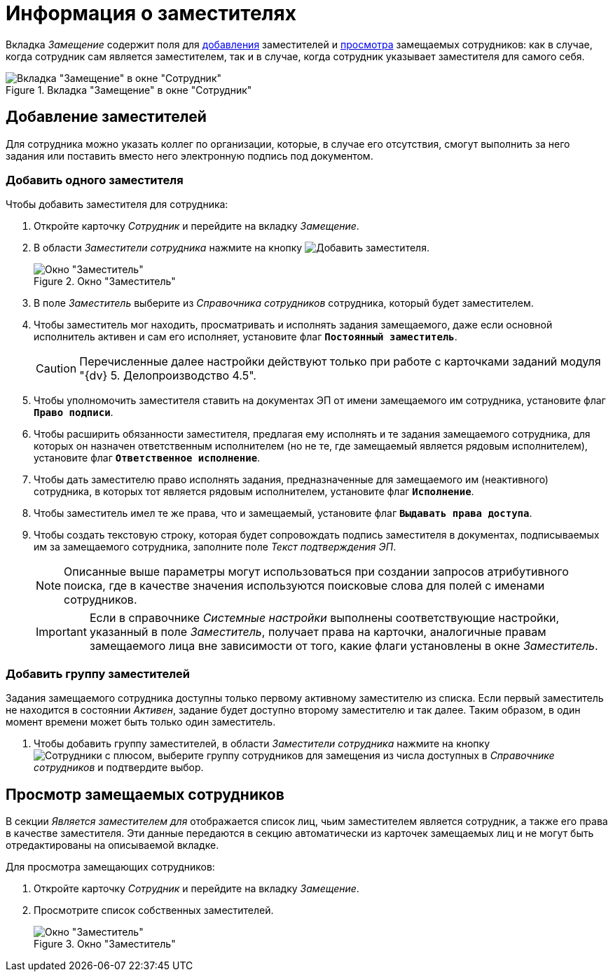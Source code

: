 = Информация о заместителях

Вкладка _Замещение_ содержит поля для <<new-deputy,добавления>> заместителей и <<see-deputies,просмотра>> замещаемых сотрудников: как в случае, когда сотрудник сам является заместителем, так и в случае, когда сотрудник указывает заместителя для самого себя.

.Вкладка "Замещение" в окне "Сотрудник"
image::staff-employee-deputies.png[Вкладка "Замещение" в окне "Сотрудник"]

[#new-deputy]
== Добавление заместителей

Для сотрудника можно указать коллег по организации, которые, в случае его отсутствия, смогут выполнить за него задания или поставить вместо него электронную подпись под документом.

[#deputy-one]
=== Добавить одного заместителя

.Чтобы добавить заместителя для сотрудника:
. Откройте карточку _Сотрудник_ и перейдите на вкладку _Замещение_.
. В области _Заместители сотрудника_ нажмите на кнопку image:buttons/add-deputy.png[Добавить заместителя].
+
.Окно "Заместитель"
image::staff-deputy-window.png[Окно "Заместитель"]
+
. В поле _Заместитель_ выберите из _Справочника сотрудников_ сотрудника, который будет заместителем.
. Чтобы заместитель мог находить, просматривать и исполнять задания замещаемого, даже если основной исполнитель активен и сам его исполняет, установите флаг `*Постоянный заместитель*`.
+
CAUTION: Перечисленные далее настройки действуют только при работе с карточками заданий модуля "{dv} 5. Делопроизводство 4.5".
+
. Чтобы уполномочить заместителя ставить на документах ЭП от имени замещаемого им сотрудника, установите флаг `*Право подписи*`.
. Чтобы расширить обязанности заместителя, предлагая ему исполнять и те задания замещаемого сотрудника, для которых он назначен ответственным исполнителем (но не те, где замещаемый является рядовым исполнителем), установите флаг `*Ответственное исполнение*`.
. Чтобы дать заместителю право исполнять задания, предназначенные для замещаемого им (неактивного) сотрудника, в которых тот является рядовым исполнителем, установите флаг `*Исполнение*`.
. Чтобы заместитель имел те же права, что и замещаемый, установите флаг `*Выдавать права доступа*`.
. Чтобы создать текстовую строку, которая будет сопровождать подпись заместителя в документах, подписываемых им за замещаемого сотрудника, заполните поле _Текст подтверждения ЭП_.
+
[NOTE]
====
Описанные выше параметры могут использоваться при создании запросов атрибутивного поиска, где в качестве значения используются поисковые слова для полей с именами сотрудников.
====
+
[IMPORTANT]
====
Если в справочнике _Системные настройки_ выполнены соответствующие настройки, указанный в поле _Заместитель_, получает права на карточки, аналогичные правам замещаемого лица вне зависимости от того, какие флаги установлены в окне _Заместитель_.
====

[#deputy-many]
=== Добавить группу заместителей

Задания замещаемого сотрудника доступны только первому активному заместителю из списка. Если первый заместитель не находится в состоянии _Активен_, задание будет доступно второму заместителю и так далее. Таким образом, в один момент времени может быть только один заместитель.

. Чтобы добавить группу заместителей, в области _Заместители сотрудника_ нажмите на кнопку image:buttons/add-group.png[Сотрудники с плюсом], выберите группу сотрудников для замещения из числа доступных в _Справочнике сотрудников_ и подтвердите выбор.

[#see-deputies]
== Просмотр замещаемых сотрудников

В секции _Является заместителем для_ отображается список лиц, чьим заместителем является сотрудник, а также его права в качестве заместителя. Эти данные передаются в секцию автоматически из карточек замещаемых лиц и не могут быть отредактированы на описываемой вкладке.

.Для просмотра замещающих сотрудников:
. Откройте карточку _Сотрудник_ и перейдите на вкладку _Замещение_.
. Просмотрите список собственных заместителей.
+
.Окно "Заместитель"
image::staff-see-deputies.png[Окно "Заместитель"]

